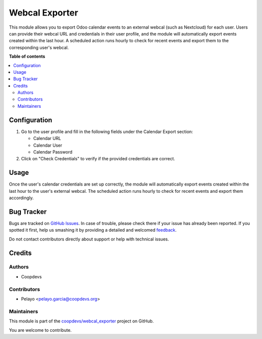===============
Webcal Exporter
===============

.. !!!!!!!!!!!!!!!!!!!!!!!!!!!!!!!!!!!!!!!!!!!!!!!!!!!!
   !! This file is generated by oca-gen-addon-readme !!
   !! changes will be overwritten.                   !!
   !!!!!!!!!!!!!!!!!!!!!!!!!!!!!!!!!!!!!!!!!!!!!!!!!!!!

.. |badge1| image:: https://img.shields.io/badge/maturity-Beta-yellow.png
    :target: https://odoo-community.org/page/development-status
    :alt: Beta
.. |badge2| image:: https://img.shields.io/badge/licence-AGPL--3-blue.png
    :target: http://www.gnu.org/licenses/agpl-3.0-standalone.html
    :alt: License: AGPL-3
.. |badge3| image:: https://img.shields.io/badge/github-coopdevs%2Fwebcal_exporter-lightgray.png?logo=github
    :target: https://github.com/coopdevs/webcal_exporter/tree/14.0/webcal_exporter
    :alt: coopdevs/webcal_exporter

|badge1| |badge2| |badge3| 

This module allows you to export Odoo calendar events to an external webcal (such as Nextcloud) for each user. Users can provide their webcal URL and credentials in their user profile, and the module will automatically export events created within the last hour. A scheduled action runs hourly to check for recent events and export them to the corresponding user's webcal.

**Table of contents**

.. contents::
   :local:

Configuration
=============

1. Go to the user profile and fill in the following fields under the Calendar Export section:

   - Calendar URL  
  
   - Calendar User  
  
   - Calendar Password  
  
2. Click on "Check Credentials" to verify if the provided credentials are correct.

Usage
=====

Once the user's calendar credentials are set up correctly, the module will automatically export events created within the last hour to the user's external webcal. The scheduled action runs hourly to check for recent events and export them accordingly.

Bug Tracker
===========

Bugs are tracked on `GitHub Issues <https://github.com/coopdevs/webcal_exporter/issues>`_.
In case of trouble, please check there if your issue has already been reported.
If you spotted it first, help us smashing it by providing a detailed and welcomed
`feedback <https://github.com/coopdevs/webcal_exporter/issues/new?body=module:%20webcal_exporter%0Aversion:%2014.0%0A%0A**Steps%20to%20reproduce**%0A-%20...%0A%0A**Current%20behavior**%0A%0A**Expected%20behavior**>`_.

Do not contact contributors directly about support or help with technical issues.

Credits
=======

Authors
~~~~~~~

* Coopdevs

Contributors
~~~~~~~~~~~~

- Pelayo <pelayo.garcia@coopdevs.org>

Maintainers
~~~~~~~~~~~

This module is part of the `coopdevs/webcal_exporter <https://github.com/coopdevs/webcal_exporter/tree/14.0/webcal_exporter>`_ project on GitHub.

You are welcome to contribute.

